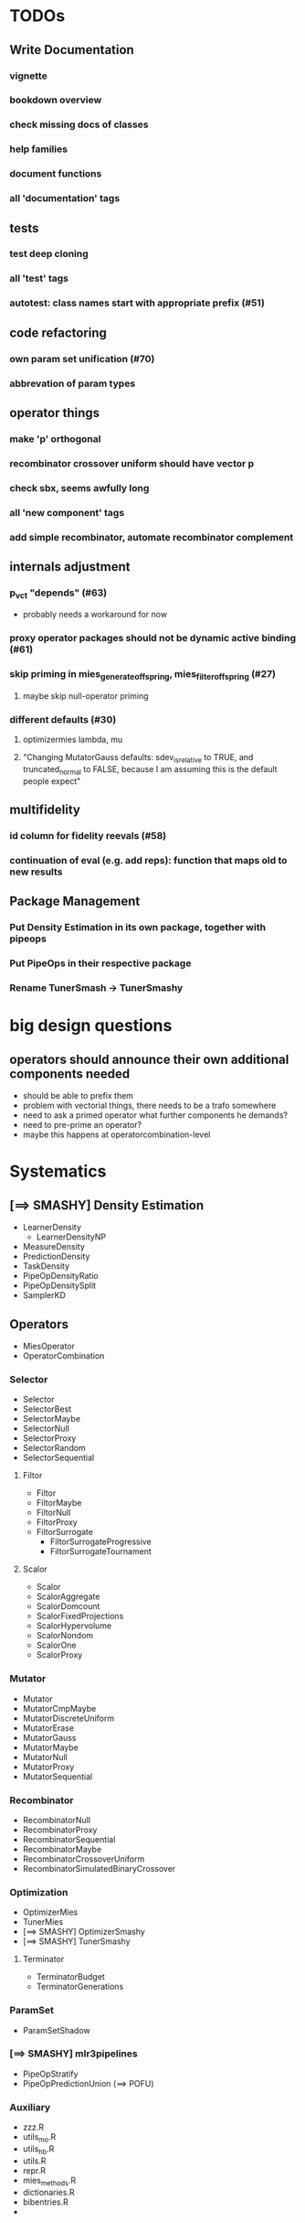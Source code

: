 


* TODOs
** Write Documentation
*** vignette
*** bookdown overview
*** check missing docs of classes
*** help families
*** document functions
*** all 'documentation' tags
** tests
*** test deep cloning
*** all 'test' tags
*** autotest: class names start with appropriate prefix (#51)
** code refactoring
*** own param set unification (#70)
*** abbrevation of param types
** operator things
*** make 'p' orthogonal
*** recombinator crossover uniform should have vector p
*** check sbx, seems awfully long
*** all 'new component' tags
*** add simple recombinator, automate recombinator complement
** internals adjustment
*** p_vct "depends" (#63)
    - probably needs a workaround for now
*** proxy operator packages should not be dynamic active binding (#61)
*** skip priming in mies_generate_offspring, mies_filter_offspring (#27)
**** maybe skip null-operator priming 
*** different defaults (#30)
**** optimizermies lambda, mu
**** "Changing MutatorGauss defaults: sdev_is_relative to TRUE, and truncated_normal to FALSE, because I am assuming this is the default people expect"
** multifidelity
*** id column for fidelity reevals (#58)
*** continuation of eval (e.g. add reps): function that maps old to new results
** Package Management
*** Put Density Estimation in its own package, together with pipeops
*** Put PipeOps in their respective package
*** Rename TunerSmash -> TunerSmashy
* big design questions
** operators should announce their own additional components needed
 - should be able to prefix them
 - problem with vectorial things, there needs to be a trafo somewhere
 - need to ask a primed operator what further components he demands?
 - need to pre-prime an operator?
 - maybe this happens at operatorcombination-level
* Systematics
** [==> SMASHY] Density Estimation
 - LearnerDensity
   - LearnerDensityNP
 - MeasureDensity
 - PredictionDensity
 - TaskDensity
 - PipeOpDensityRatio
 - PipeOpDensitySplit
 - SamplerKD
** Operators
 - MiesOperator
 - OperatorCombination
*** Selector
 - Selector
 - SelectorBest
 - SelectorMaybe
 - SelectorNull
 - SelectorProxy
 - SelectorRandom
 - SelectorSequential
**** Filtor
 - Filtor
 - FiltorMaybe
 - FiltorNull
 - FiltorProxy
 - FiltorSurrogate
   - FiltorSurrogateProgressive
   - FiltorSurrogateTournament
**** Scalor
 - Scalor
 - ScalorAggregate
 - ScalorDomcount
 - ScalorFixedProjections
 - ScalorHypervolume
 - ScalorNondom
 - ScalorOne
 - ScalorProxy
*** Mutator
 - Mutator
 - MutatorCmpMaybe
 - MutatorDiscreteUniform
 - MutatorErase
 - MutatorGauss
 - MutatorMaybe
 - MutatorNull
 - MutatorProxy
 - MutatorSequential
*** Recombinator
 - RecombinatorNull
 - RecombinatorProxy
 - RecombinatorSequential
 - RecombinatorMaybe
 - RecombinatorCrossoverUniform
 - RecombinatorSimulatedBinaryCrossover
*** Optimization
 - OptimizerMies
 - TunerMies
 - [==> SMASHY] OptimizerSmashy
 - [==> SMASHY] TunerSmashy
**** Terminator
 - TerminatorBudget
 - TerminatorGenerations
*** ParamSet
 - ParamSetShadow
*** [==> SMASHY] mlr3pipelines
 - PipeOpStratify
 - PipeOpPredictionUnion (==> POFU)
*** Auxiliary
 - zzz.R
 - utils_mo.R
 - utils_hb.R
 - utils.R
 - repr.R
 - mies_methods.R
 - dictionaries.R
 - bibentries.R
 - 

* Tests to do
-- test 
** mies_methods
 - mies_filter_offspring
   - empty optiminstance
   - fidelity schedule
 - 'packages is read-only'
   - recombinatorproxy
   - filtorproxy
   - selectorproxy
   - mutatorproxy
 - filtormaybe, mutatorcmpmaybe, recombinatormaybe
   - x, x_not read-only
 - recombinatorsbx
   - keep_
 - filtorsurrogate abstract
 - filtor nrow equal
 - selectorbest
   - scalor is read-only
 - paradox_context_available -- nocov
 - miesoperator: representability
 - miesoperator: printer
 - dict_entry, dict_shortaccess: read-only
 - scalor: supported read-only
 - scalor: abstract .scale()
 - scalorproxy
   - packages read-only
   - ! priming operation...
 - scls()
 - xxxs() mget
 - all scalors
 - all meta-selectors
 - all sequentials
 - filtor tournament
 - repr
 - utils_mo
